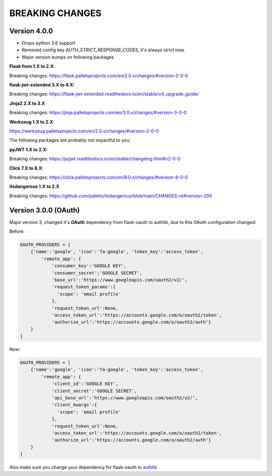 BREAKING CHANGES
================

Version 4.0.0
-------------

- Drops python 3.6 support
- Removed config key `AUTH_STRICT_RESPONSE_CODES`, it's always strict now.
- Major version bumps on following packages

**Flask from 1.X to 2.X**

Breaking changes: https://flask.palletsprojects.com/en/2.0.x/changes/#version-2-0-0

**flask-jwt-extended 3.X to 4.X:**

Breaking changes: https://flask-jwt-extended.readthedocs.io/en/stable/v4_upgrade_guide/

**Jinja2 2.X to 3.X**

Breaking changes: https://jinja.palletsprojects.com/en/3.0.x/changes/#version-3-0-0

**Werkzeug 1.X to 2.X**

https://werkzeug.palletsprojects.com/en/2.0.x/changes/#version-2-0-0

The following packages are probably not impactful to you:

**pyJWT  1.X to 2.X:**

Breaking changes: https://pyjwt.readthedocs.io/en/stable/changelog.html#v2-0-0

**Click  7.X to 8.X:**

Breaking changes:  https://click.palletsprojects.com/en/8.0.x/changes/#version-8-0-0

**itsdangerous 1.X to 2.X**

Breaking changes: https://github.com/pallets/itsdangerous/blob/main/CHANGES.rst#version-200

Version 3.0.0 (OAuth)
---------------------

Major version 3, changed it's **OAuth** dependency from flask-oauth to authlib, due to this OAuth configuration
changed:

Before:

.. code-block::

    OAUTH_PROVIDERS = [
        {'name':'google', 'icon':'fa-google', 'token_key':'access_token',
            'remote_app': {
                'consumer_key':'GOOGLE KEY',
                'consumer_secret':'GOOGLE SECRET',
                'base_url':'https://www.googleapis.com/oauth2/v2/',
                'request_token_params':{
                  'scope': 'email profile'
                },
                'request_token_url':None,
                'access_token_url':'https://accounts.google.com/o/oauth2/token',
                'authorize_url':'https://accounts.google.com/o/oauth2/auth'}
        }
    ]

Now:

.. code-block::

    OAUTH_PROVIDERS = [
        {'name':'google', 'icon':'fa-google', 'token_key':'access_token',
            'remote_app': {
                'client_id':'GOOGLE KEY',
                'client_secret':'GOOGLE SECRET',
                'api_base_url':'https://www.googleapis.com/oauth2/v2/',
                'client_kwargs':{
                  'scope': 'email profile'
                },
                'request_token_url':None,
                'access_token_url':'https://accounts.google.com/o/oauth2/token',
                'authorize_url':'https://accounts.google.com/o/oauth2/auth'}
        }
    ]

Also make sure you change your dependency for flask-oauth to `authlib <https://github.com/lepture/authlib>`_
